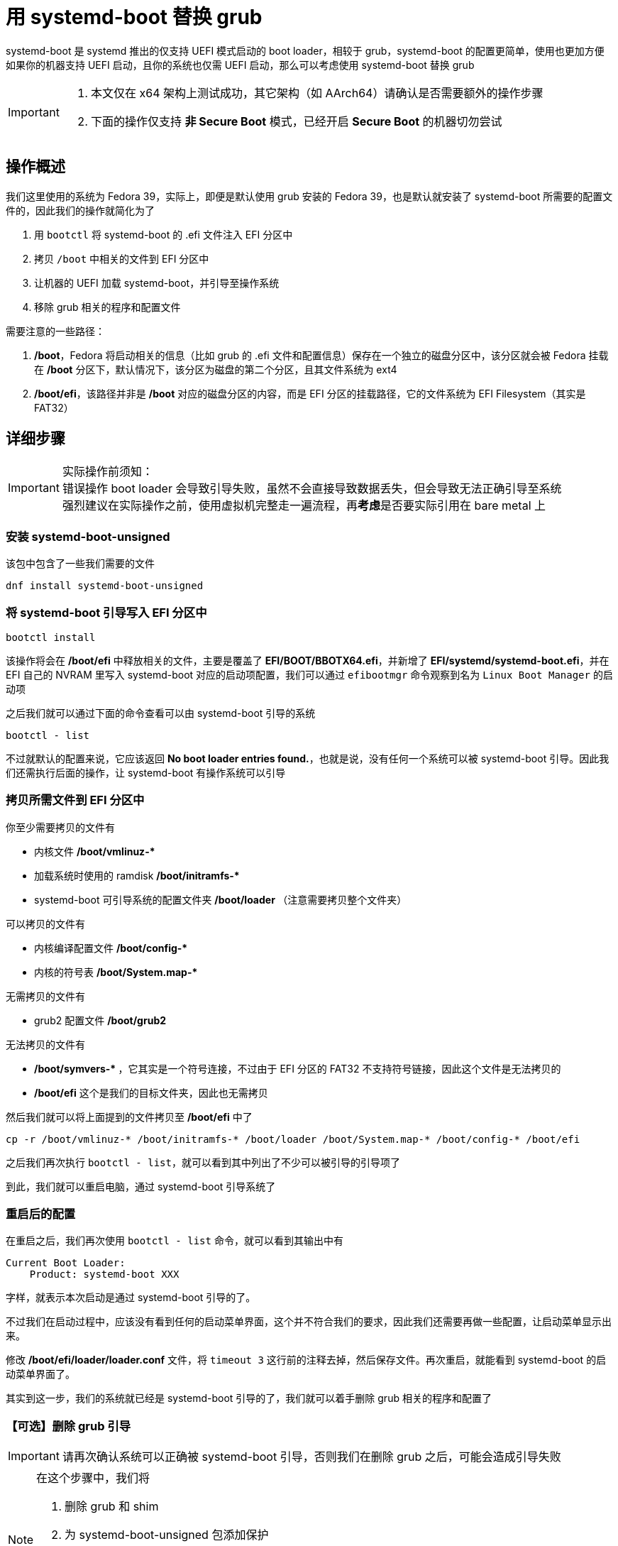 = 用 systemd-boot 替换 grub

systemd-boot 是 systemd 推出的仅支持 UEFI 模式启动的 boot loader，相较于 grub，systemd-boot 的配置更简单，使用也更加方便
如果你的机器支持 UEFI 启动，且你的系统也仅需 UEFI 启动，那么可以考虑使用 systemd-boot 替换 grub

[IMPORTANT]
====
. 本文仅在 x64 架构上测试成功，其它架构（如 AArch64）请确认是否需要额外的操作步骤
. 下面的操作仅支持 **非 Secure Boot** 模式，已经开启 **Secure Boot** 的机器切勿尝试
====

== 操作概述

我们这里使用的系统为 Fedora 39，实际上，即便是默认使用 grub 安装的 Fedora 39，也是默认就安装了 systemd-boot 所需要的配置文件的，因此我们的操作就简化为了

. 用 `bootctl` 将 systemd-boot 的 .efi 文件注入 EFI 分区中
. 拷贝 `/boot` 中相关的文件到 EFI 分区中
. 让机器的 UEFI 加载 systemd-boot，并引导至操作系统
. 移除 grub 相关的程序和配置文件

需要注意的一些路径：

. **/boot**，Fedora 将启动相关的信息（比如 grub 的 .efi 文件和配置信息）保存在一个独立的磁盘分区中，该分区就会被 Fedora 挂载在 **/boot** 分区下，默认情况下，该分区为磁盘的第二个分区，且其文件系统为 ext4
. **/boot/efi**，该路径并非是 **/boot** 对应的磁盘分区的内容，而是 EFI 分区的挂载路径，它的文件系统为 EFI Filesystem（其实是 FAT32）

== 详细步骤

[IMPORTANT]
====
实际操作前须知： +
错误操作 boot loader 会导致引导失败，虽然不会直接导致数据丢失，但会导致无法正确引导至系统 +
强烈建议在实际操作之前，使用虚拟机完整走一遍流程，再**考虑**是否要实际引用在 bare metal 上
====

=== 安装 systemd-boot-unsigned

该包中包含了一些我们需要的文件

[source, bash]
----
dnf install systemd-boot-unsigned
----

=== 将 systemd-boot 引导写入 EFI 分区中

[source, bash]
----
bootctl install
----

该操作将会在 **/boot/efi** 中释放相关的文件，主要是覆盖了 **EFI/BOOT/BBOTX64.efi**，并新增了 **EFI/systemd/systemd-boot.efi**，并在 EFI 自己的 NVRAM 里写入 systemd-boot 对应的启动项配置，我们可以通过 `efibootmgr` 命令观察到名为 `Linux Boot Manager` 的启动项

之后我们就可以通过下面的命令查看可以由 systemd-boot 引导的系统

[source, bash]
----
bootctl - list
----

不过就默认的配置来说，它应该返回 **No boot loader entries found.**，也就是说，没有任何一个系统可以被 systemd-boot 引导。因此我们还需执行后面的操作，让 systemd-boot 有操作系统可以引导

=== 拷贝所需文件到 EFI 分区中

你至少需要拷贝的文件有

* 内核文件 ** /boot/vmlinuz-* **
* 加载系统时使用的 ramdisk ** /boot/initramfs-* **
* systemd-boot 可引导系统的配置文件夹 ** /boot/loader **（注意需要拷贝整个文件夹）

可以拷贝的文件有

* 内核编译配置文件 ** /boot/config-* **
* 内核的符号表 ** /boot/System.map-* **

无需拷贝的文件有

* grub2 配置文件 **/boot/grub2**

无法拷贝的文件有

* ** /boot/symvers-* **，它其实是一个符号连接，不过由于 EFI 分区的 FAT32 不支持符号链接，因此这个文件是无法拷贝的
* **/boot/efi** 这个是我们的目标文件夹，因此也无需拷贝

然后我们就可以将上面提到的文件拷贝至 **/boot/efi** 中了

[source, bash]
----
cp -r /boot/vmlinuz-* /boot/initramfs-* /boot/loader /boot/System.map-* /boot/config-* /boot/efi
----

之后我们再次执行 `bootctl - list`，就可以看到其中列出了不少可以被引导的引导项了

到此，我们就可以重启电脑，通过 systemd-boot 引导系统了

=== 重启后的配置

在重启之后，我们再次使用 `bootctl - list` 命令，就可以看到其输出中有

[source]
----
Current Boot Loader:
    Product: systemd-boot XXX
----

字样，就表示本次启动是通过 systemd-boot 引导的了。

不过我们在启动过程中，应该没有看到任何的启动菜单界面，这个并不符合我们的要求，因此我们还需要再做一些配置，让启动菜单显示出来。

修改 **/boot/efi/loader/loader.conf** 文件，将 `timeout 3` 这行前的注释去掉，然后保存文件。再次重启，就能看到 systemd-boot 的启动菜单界面了。

其实到这一步，我们的系统就已经是 systemd-boot 引导的了，我们就可以着手删除 grub 相关的程序和配置了

=== 【可选】删除 grub 引导

[IMPORTANT]
====
请再次确认系统可以正确被 systemd-boot 引导，否则我们在删除 grub 之后，可能会造成引导失败
====

[NOTE]
====
在这个步骤中，我们将

. 删除 grub 和 shim
. 为 systemd-boot-unsigned 包添加保护
. 将 /boot 对应的分区删除，将其容量交给 EFI 分区
. 调整 EFI 分区的挂载目录为 /boot，方便后续系统更新
====

. 移除 dnf 中 grub2、shim 包相关的保护
+
[source, bash]
----
rm -f /etc/dnf/protected.d/grub2-*.conf /etc/dnf/protected.d/shim.conf
----
. 为 systemd-boot-unsigned 包添加保护 +
在 **/etc/dnf/protected.d/** 下添加文件 **systemd-boot-unsigned.conf**，并在其中写入下面的内容
+
[source]
----
systemd-boot-unsigned
----
. 测试 systemd-boot-unsigned 是否被保护成功
+
[source, bash]
----
dnf remove --setop=tsflags=test systemd-boot-unsigned
----
+
如果返回错误表示要移除的是 **protected packages** 则表示保护成功
. 移除 grub 和 shim 相关的包
+
[IMPORTANT]
====
执行移除之后，**切勿关机**，此时系统缺失 **/boot/efi/BOOT/BOOTX64.EFI** 这个文件，会无法自动引导操作系统 +
如果此时不幸系统掉电，则请在机器启动时，进入 UEFI Shell，然后通过 FS0: 进入第一个文件系统，然后 EFI\systend\systemd-bootx64.efi 启动系统
====
+
[source, bash]
----
dnf remove grub* shim* mactel-boot
----
+
注：我的电脑不是 mac，因此我还移除了引导 mac 相关的 mactel-boot 包
+
之后我们再次进入到 **/boot/efi/BOOT/** 和 **/boot/fedora/** 下，就可以发现 grub 相关的 .efi 文件已经被移除了 +
然后我们就需要将 `systemd-bootx64.efi` 拷贝为 `BOOTX64.efi`，并放到到对应的目录里
+
[source, bash]
----
cp /boot/efi/EFI/systemd/systemd-bootx64.efi /boot/efi/EFI/BOOT/BOOTX64.EFI
----
. 移除 efi 分区中 grub 残余的文件
+
[source, bash]
----
rm -rf /boot/efi/fedora
----
. 卸载 EFI 分区和 /boot 对应的分区
+
[source, bash]
----
umount /boot/efi /boot
----
. 删除 /boot 对应的分区，并将其容量扩充给 EFI 分区 +
用 gdisk 删除 /boot 对应的分区和 EFI 分区，然后再重新建立 EFI 分区，在建立 EFI 分区的时候，其分区类型的编号为 `EF00`
. 用 `lsblk -o+UUID` 确认 EFI 分区的文件系统的 UUID；修改 **/etc/fstab**，移除原有的 /boot 挂载点的信息，并将 EFI 分区的挂载点从 /boot/efi 修改到 /boot，并确认 EFI 分区的 UUID 和 `lsblk` 返回的一致 +
并尝试挂载 EFI 到 /boot
+
[source, bash]
----
mount /boot
----
+
确认挂载正常，内容无误后
. 重启电脑
. 通过 `fatresize` 命令扩展 EFI 分区上文件系统的大小
+
[source, bash]
----
# 取消 EFI 分区的挂载
umount /boot

# 用 lsblk --byte /dev/<EFI 分区> 确认 EFI 分区的总容量

# 用 fatresize 命令扩充文件系统
# 其中容量为 lsblk 返回的容量再减去 1
fatresize -s <容量> /dev/<EFI 分区>
----
. 再次重启电脑
. 使用 `efibootmgr` 检查是否有残余的 EFI 启动项，如果有，用 `efibootmgr --bootnum <要删除的启动项编号> --delete-bootnum` 清除

到此，我们就完成了使用 systemd-boot 作为唯一 boot loader 的流程

== 其它常见的操作

=== systemd-boot 启动菜单的尺寸过小

这个一般出现在屏幕是高 DPI 屏的时候，直接按 r 键，就能切换显示模式，一般都有一到两个模式是能放大显示的

=== 无法通过 loader.conf 文件设置 systemd-boot 启动菜单的 timeout

一般来说，是由于在启动菜单中设置了 timeout，或者通过 `bootctl set-timeout` 导致的 +
这两个方法会直接将 timeout 设置到 EFI 专有的 NVRAM 中，而且 NVRAM 中的值的优先度是高于 loader.conf 配置文件的 +
因此我们有两种方案解决这个问题

* 直接在 systemd-boot 启动菜单中按减号键 `-`，直到屏幕上显示 **Menu timeout defined by configuration file.**
* 删除 /sys/firmware/efi/efivars/LoaderConfigTimeout-4a67b082-0a4c-41cf-b6c7-440b29bb8c4f 这个 EFI 变量 +
删除前需要用 `chattr -i` 移除该文件的删除保护
